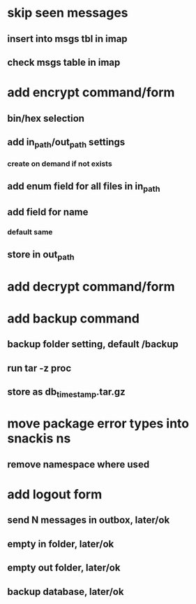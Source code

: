 * skip seen messages
** insert into msgs tbl in imap
** check msgs table in imap
* add encrypt command/form
** bin/hex selection
** add in_path/out_path settings
*** create on demand if not exists
** add enum field for all files in in_path
** add field for name
*** default same
** store in out_path
* add decrypt command/form
* add backup command
** backup folder setting, default /backup
** run tar -z proc
** store as db_timestamp.tar.gz
* move package error types into snackis ns
** remove namespace where used
* add logout form
** send N messages in outbox, later/ok
** empty in folder, later/ok
** empty out folder, later/ok
** backup database, later/ok
